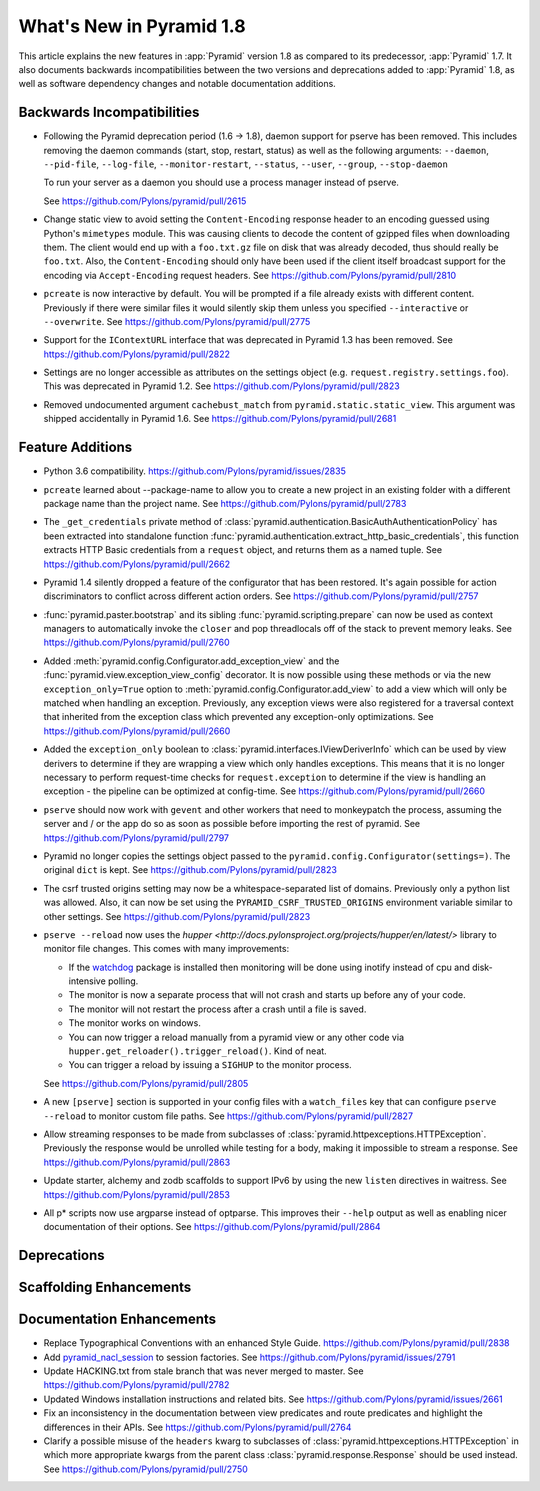 What's New in Pyramid 1.8
=========================

This article explains the new features in :app:`Pyramid` version 1.8 as
compared to its predecessor, :app:`Pyramid` 1.7. It also documents backwards
incompatibilities between the two versions and deprecations added to
:app:`Pyramid` 1.8, as well as software dependency changes and notable
documentation additions.

Backwards Incompatibilities
---------------------------

- Following the Pyramid deprecation period (1.6 -> 1.8),
  daemon support for pserve has been removed. This includes removing the
  daemon commands (start, stop, restart, status) as well as the following
  arguments: ``--daemon``, ``--pid-file``, ``--log-file``,
  ``--monitor-restart``, ``--status``, ``--user``, ``--group``,
  ``--stop-daemon``

  To run your server as a daemon you should use a process manager instead of
  pserve.

  See https://github.com/Pylons/pyramid/pull/2615

- Change static view to avoid setting the ``Content-Encoding`` response header
  to an encoding guessed using Python's ``mimetypes`` module. This was causing
  clients to decode the content of gzipped files when downloading them. The
  client would end up with a ``foo.txt.gz`` file on disk that was already
  decoded, thus should really be ``foo.txt``. Also, the ``Content-Encoding``
  should only have been used if the client itself broadcast support for the
  encoding via ``Accept-Encoding`` request headers.
  See https://github.com/Pylons/pyramid/pull/2810

- ``pcreate`` is now interactive by default. You will be prompted if a file
  already exists with different content. Previously if there were similar
  files it would silently skip them unless you specified ``--interactive``
  or ``--overwrite``.
  See https://github.com/Pylons/pyramid/pull/2775

- Support for the ``IContextURL`` interface that was deprecated in Pyramid 1.3
  has been removed.  See https://github.com/Pylons/pyramid/pull/2822

- Settings are no longer accessible as attributes on the settings object
  (e.g. ``request.registry.settings.foo``). This was deprecated in Pyramid 1.2.
  See https://github.com/Pylons/pyramid/pull/2823

- Removed undocumented argument ``cachebust_match`` from
  ``pyramid.static.static_view``. This argument was shipped accidentally
  in Pyramid 1.6. See https://github.com/Pylons/pyramid/pull/2681

Feature Additions
-----------------

- Python 3.6 compatibility.
  https://github.com/Pylons/pyramid/issues/2835

- ``pcreate`` learned about --package-name to allow you to create a new project
  in an existing folder with a different package name than the project name.
  See https://github.com/Pylons/pyramid/pull/2783

- The ``_get_credentials`` private method of
  :class:`pyramid.authentication.BasicAuthAuthenticationPolicy`
  has been extracted into standalone function
  :func:`pyramid.authentication.extract_http_basic_credentials`, this function
  extracts HTTP Basic credentials from a ``request`` object, and returns them
  as a named tuple. See https://github.com/Pylons/pyramid/pull/2662

- Pyramid 1.4 silently dropped a feature of the configurator that has been
  restored. It's again possible for action discriminators to conflict across
  different action orders.
  See https://github.com/Pylons/pyramid/pull/2757

- :func:`pyramid.paster.bootstrap` and its sibling
  :func:`pyramid.scripting.prepare` can now be used as context managers to
  automatically invoke the ``closer`` and pop threadlocals off of the stack
  to prevent memory leaks. See https://github.com/Pylons/pyramid/pull/2760

- Added :meth:`pyramid.config.Configurator.add_exception_view` and the
  :func:`pyramid.view.exception_view_config` decorator. It is now possible
  using these methods or via the new ``exception_only=True`` option to
  :meth:`pyramid.config.Configurator.add_view` to add a view which will only
  be matched when handling an exception. Previously, any exception views were
  also registered for a traversal context that inherited from the exception
  class which prevented any exception-only optimizations.
  See https://github.com/Pylons/pyramid/pull/2660

- Added the ``exception_only`` boolean to
  :class:`pyramid.interfaces.IViewDeriverInfo` which can be used by view
  derivers to determine if they are wrapping a view which only handles
  exceptions. This means that it is no longer necessary to perform request-time
  checks for ``request.exception`` to determine if the view is handling an
  exception - the pipeline can be optimized at config-time.
  See https://github.com/Pylons/pyramid/pull/2660

- ``pserve`` should now work with ``gevent`` and other workers that need
  to monkeypatch the process, assuming the server and / or the app do so
  as soon as possible before importing the rest of pyramid.
  See https://github.com/Pylons/pyramid/pull/2797

- Pyramid no longer copies the settings object passed to the
  ``pyramid.config.Configurator(settings=)``. The original ``dict`` is kept.
  See https://github.com/Pylons/pyramid/pull/2823

- The csrf trusted origins setting may now be a whitespace-separated list of
  domains. Previously only a python list was allowed. Also, it can now be set
  using the ``PYRAMID_CSRF_TRUSTED_ORIGINS`` environment variable similar to
  other settings. See https://github.com/Pylons/pyramid/pull/2823

- ``pserve --reload`` now uses the
  `hupper <http://docs.pylonsproject.org/projects/hupper/en/latest/>`
  library to monitor file changes. This comes with many improvements:

  - If the `watchdog <http://pythonhosted.org/watchdog/>`_ package is
    installed then monitoring will be done using inotify instead of
    cpu and disk-intensive polling.

  - The monitor is now a separate process that will not crash and starts up
    before any of your code.

  - The monitor will not restart the process after a crash until a file is
    saved.

  - The monitor works on windows.

  - You can now trigger a reload manually from a pyramid view or any other
    code via ``hupper.get_reloader().trigger_reload()``. Kind of neat.

  - You can trigger a reload by issuing a ``SIGHUP`` to the monitor process.

  See https://github.com/Pylons/pyramid/pull/2805

- A new ``[pserve]`` section is supported in your config files with a
  ``watch_files`` key that can configure ``pserve --reload`` to monitor custom
  file paths. See https://github.com/Pylons/pyramid/pull/2827

- Allow streaming responses to be made from subclasses of
  :class:`pyramid.httpexceptions.HTTPException`. Previously the response would
  be unrolled while testing for a body, making it impossible to stream
  a response.
  See https://github.com/Pylons/pyramid/pull/2863

- Update starter, alchemy and zodb scaffolds to support IPv6 by using the
  new ``listen`` directives in waitress.
  See https://github.com/Pylons/pyramid/pull/2853

- All p* scripts now use argparse instead of optparse. This improves their
  ``--help`` output as well as enabling nicer documentation of their options.
  See https://github.com/Pylons/pyramid/pull/2864

Deprecations
------------


Scaffolding Enhancements
------------------------


Documentation Enhancements
--------------------------

- Replace Typographical Conventions with an enhanced Style Guide.
  https://github.com/Pylons/pyramid/pull/2838

- Add `pyramid_nacl_session
  <http://docs.pylonsproject.org/projects/pyramid-nacl-session/en/latest/>`_
  to session factories. See https://github.com/Pylons/pyramid/issues/2791

- Update HACKING.txt from stale branch that was never merged to master.
  See https://github.com/Pylons/pyramid/pull/2782

- Updated Windows installation instructions and related bits.
  See https://github.com/Pylons/pyramid/issues/2661

- Fix an inconsistency in the documentation between view predicates and
  route predicates and highlight the differences in their APIs.
  See https://github.com/Pylons/pyramid/pull/2764

- Clarify a possible misuse of the ``headers`` kwarg to subclasses of
  :class:`pyramid.httpexceptions.HTTPException` in which more appropriate
  kwargs from the parent class :class:`pyramid.response.Response` should be
  used instead. See https://github.com/Pylons/pyramid/pull/2750
